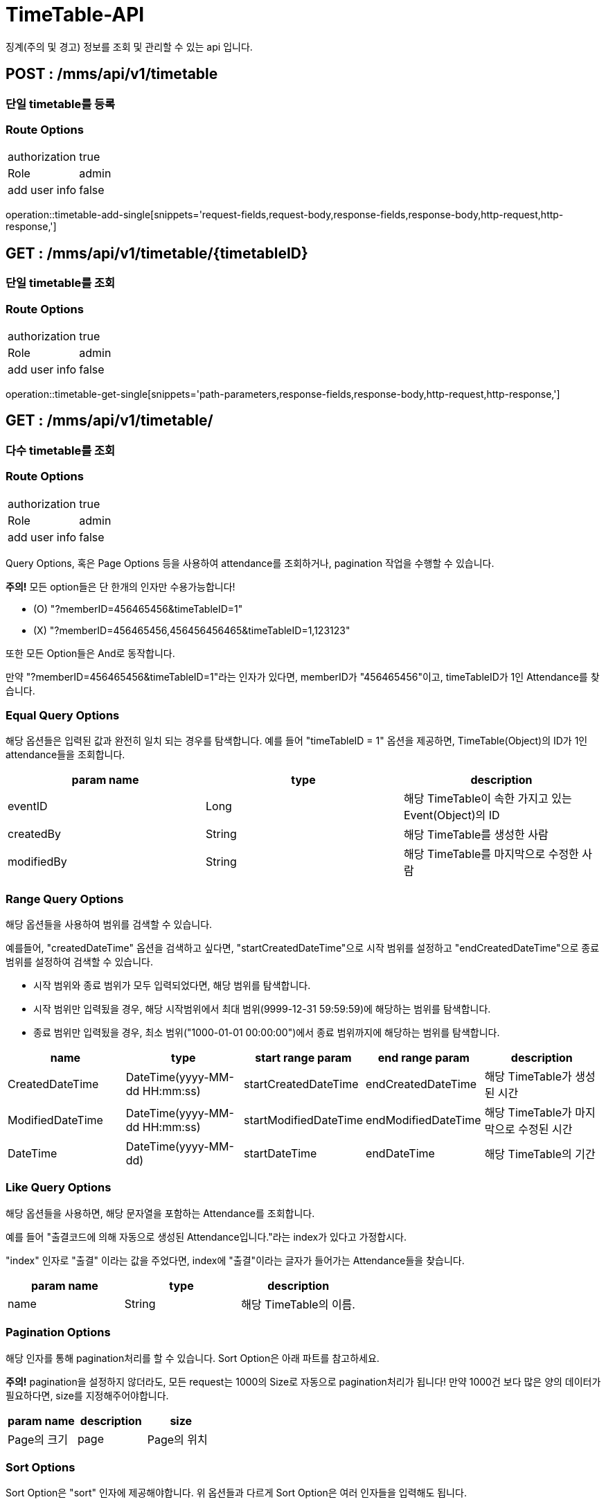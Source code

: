 [[TimeTable-API]]
= TimeTable-API
징계(주의 및 경고) 정보를 조회 및 관리할 수 있는 api 입니다.

[[TimeTable-Single-Add]]
== POST : /mms/api/v1/timetable
=== 단일 timetable를 등록
=== Route Options
[cols="1,1"]
|===
|authorization
|true

|Role
|admin

|add user info
|false
|===
operation::timetable-add-single[snippets='request-fields,request-body,response-fields,response-body,http-request,http-response,']

[[Timetable-Get-Single]]
== GET : /mms/api/v1/timetable/{timetableID}
=== 단일 timetable를 조회
=== Route Options
[cols="1,1"]
|===
|authorization
|true

|Role
|admin

|add user info
|false
|===
operation::timetable-get-single[snippets='path-parameters,response-fields,response-body,http-request,http-response,']

[[Timetable-Get-Multiple]]
== GET : /mms/api/v1/timetable/
=== 다수 timetable를 조회
=== Route Options
[cols="1,1"]
|===
|authorization
|true

|Role
|admin

|add user info
|false
|===

Query Options, 혹은 Page Options 등을 사용하여 attendance를 조회하거나, pagination 작업을 수행할 수 있습니다.

*주의!* 모든 option들은 단 한개의 인자만 수용가능합니다!

* (O) "?memberID=456465456&timeTableID=1"
* (X) "?memberID=456465456,456456456465&timeTableID=1,123123"

또한 모든 Option들은 And로 동작합니다.

만약 "?memberID=456465456&timeTableID=1"라는 인자가 있다면, memberID가 "456465456"이고, timeTableID가 1인 Attendance를 찾습니다.


=== Equal Query Options
해당 옵션들은 입력된 값과 완전히 일치 되는 경우를 탐색합니다.
예를 들어 "timeTableID = 1" 옵션을 제공하면, TimeTable(Object)의 ID가 1인 attendance들을 조회합니다.
[cols="10,10,10"]
|===
|param name|type|description

|eventID
|Long
|해당 TimeTable이 속한 가지고 있는 Event(Object)의 ID

|createdBy
|String
|해당 TimeTable를 생성한 사람

|modifiedBy
|String
|해당 TimeTable를 마지막으로 수정한 사람
|===

=== Range Query Options
해당 옵션들을 사용하여 범위를 검색할 수 있습니다.

예를들어, "createdDateTime" 옵션을 검색하고 싶다면,
"startCreatedDateTime"으로 시작 범위를 설정하고 "endCreatedDateTime"으로 종료 범위를 설정하여 검색할 수 있습니다.

* 시작 범위와 종료 범위가 모두 입력되었다면, 해당 범위를 탐색합니다.
* 시작 범위만 입력됬을 경우, 해당 시작범위에서 최대 범위(9999-12-31 59:59:59)에 해당하는 범위를 탐색합니다.
* 종료 범위만 입력됬을 경우, 최소 범위("1000-01-01 00:00:00")에서 종료 범위까지에 해당하는 범위를 탐색합니다.

[cols="10,10,10,10,10"]
|===
|name|type|start range param|end range param|description

|CreatedDateTime
|DateTime(yyyy-MM-dd HH:mm:ss)
|startCreatedDateTime
|endCreatedDateTime
|해당 TimeTable가 생성된 시간

|ModifiedDateTime
|DateTime(yyyy-MM-dd HH:mm:ss)
|startModifiedDateTime
|endModifiedDateTime
|해당 TimeTable가 마지막으로 수정된 시간

|DateTime
|DateTime(yyyy-MM-dd)
|startDateTime
|endDateTime
|해당 TimeTable의 기간
|===

=== Like Query Options
해당 옵션들을 사용하면, 해당 문자열을 포함하는 Attendance를 조회합니다.

예를 들어 "출결코드에 의해 자동으로 생성된 Attendance입니다."라는 index가 있다고 가정합시다.

"index" 인자로 "출결" 이라는 값을 주었다면, index에 "출결"이라는 글자가 들어가는 Attendance들을 찾습니다.

[cols="10,10,10"]
|===
|param name|type|description

|name
|String
|해당 TimeTable의 이름.
|===

=== Pagination Options
해당 인자를 통해 pagination처리를 할 수 있습니다. Sort Option은 아래 파트를 참고하세요.

*주의!* pagination을 설정하지 않더라도, 모든 request는 1000의 Size로 자동으로 pagination처리가 됩니다!
만약 1000건 보다 많은 양의 데이터가 필요하다면, size를 지정해주어야합니다.
[cols="10,10,10"]
|===
|param name|description

|size
|Page의 크기

|page
|Page의 위치
|===

=== Sort Options
Sort Option은 "sort" 인자에 제공해야합니다. 위 옵션들과 다르게 Sort Option은 여러 인자들을 입력해도 됩니다.

sort 인자에 모든 Option들을 지정했다면, 마지막 인자로 Sort 방향을 지정해주여야 합니다. ASC(오름 차순), DESC(내립차순) 2가지 옵션이 있습니다.
만약 옵션을 지정해주지 않았다면, DESC로 동작합니다.

사용예시 "sort=member,asc", "sort=member,timeTable,desc"

*주의!* Sort Option을 지정해주지 않더라도, 기본적으로 Member에 대하여 DESC 방향으로 정렬을 진행합니다!
[cols="10,10"]
|===
|param name|description

|id
|TimeTable의 id

|name
|TimeTable의 이름

|event
|timeTable이 속한 Event

|startDateTime
|시작 시간 순으로 정렬

|endDateTime
|종료 시간 순으로 정렬

|createdDateTime
|생성된 시간순으로 정렬합니다.

|modifiedDateTime
|마지막으로 수정된 시간 순으로 정렬합니다.

|createBy
|생성자에 대하여 정렬합니다.

|modifiedBy
|마지막으로 수정한자에 대하여 정렬합니다.
|===

operation::timetable-get-multiple[snippets='response-fields,response-body,http-request,http-response,']

[[Timetable-Del-Single]]
== DELETE : /mms/api/v1/timetable/
=== 단일 timetable를 제거
=== Route Options
[cols="1,1"]
|===
|authorization
|true

|Role
|admin

|add user info
|false
|===
operation::timetable-del-single[snippets='path-parameters,response-fields,response-body,http-request,http-response,']

[[Timetable-Update-Single]]
== PUT : /mms/api/v1/timetable/{timetableID}
=== 단일 timetable를 업데이트
=== Route Options
[cols="1,1"]
|===
|authorization
|true

|Role
|admin

|add user info
|false
|===
operation::timetable-update-single[snippets='request-fields,request-body,response-fields,response-body,http-request,http-response,']